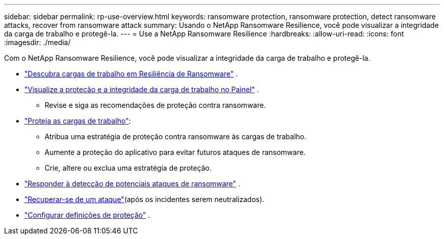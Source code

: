 ---
sidebar: sidebar 
permalink: rp-use-overview.html 
keywords: ransomware protection, ransomware protection, detect ransomware attacks, recover from ransomware attack 
summary: Usando o NetApp Ransomware Resilience, você pode visualizar a integridade da carga de trabalho e protegê-la. 
---
= Use a NetApp Ransomware Resilience
:hardbreaks:
:allow-uri-read: 
:icons: font
:imagesdir: ./media/


[role="lead"]
Com o NetApp Ransomware Resilience, você pode visualizar a integridade da carga de trabalho e protegê-la.

* link:rp-start-discover.html["Descubra cargas de trabalho em Resiliência de Ransomware"] .
* link:rp-use-dashboard.html["Visualize a proteção e a integridade da carga de trabalho no Painel"] .
+
** Revise e siga as recomendações de proteção contra ransomware.


* link:rp-use-protect.html["Proteja as cargas de trabalho"]:
+
** Atribua uma estratégia de proteção contra ransomware às cargas de trabalho.
** Aumente a proteção do aplicativo para evitar futuros ataques de ransomware.
** Crie, altere ou exclua uma estratégia de proteção.


* link:rp-use-alert.html["Responder à detecção de potenciais ataques de ransomware"] .
* link:rp-use-recover.html["Recuperar-se de um ataque"](após os incidentes serem neutralizados).
* link:rp-use-settings.html["Configurar definições de proteção"] .


